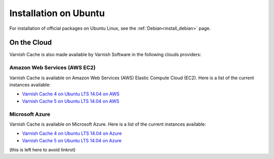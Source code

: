 .. _install_ubuntu:

Installation on Ubuntu
======================

For installation of official packages on Ubuntu Linux, see the :ref:`Debian<install_debian>` page.

On the Cloud
------------

Varnish Cache is also made available by Varnish Software in the following 
clouds providers:

Amazon Web Services (AWS EC2)
.............................

Varnish Cache is available on Amazon Web Services (AWS) Elastic Compute Cloud 
(EC2). Here is a list of the current instances available:

* `Varnish Cache 4 on Ubuntu LTS 14.04 on AWS`_
* `Varnish Cache 5 on Ubuntu LTS 14.04 on AWS`_

.. _`Varnish Cache 4 on Ubuntu LTS 14.04 on AWS`: https://aws.amazon.com/marketplace/pp/B01H2063F6
.. _`Varnish Cache 5 on Ubuntu LTS 14.04 on AWS`: https://aws.amazon.com/marketplace/pp/B01MU4VLOA

Microsoft Azure
...............

Varnish Cache is available on Microsoft Azure. Here is a list of the current instances available:

* `Varnish Cache 4 on Ubuntu LTS 14.04 on Azure`_
* `Varnish Cache 5 on Ubuntu LTS 14.04 on Azure`_

.. _`Varnish Cache 4 on Ubuntu LTS 14.04 on Azure`: https://azuremarketplace.microsoft.com/en-us/marketplace/apps/varnish.varnish-cache
.. _`Varnish Cache 5 on Ubuntu LTS 14.04 on Azure`: https://azuremarketplace.microsoft.com/en-us/marketplace/apps/varnish.varnish-cache-5-ubuntu

(this is left here to avoid linkrot)
